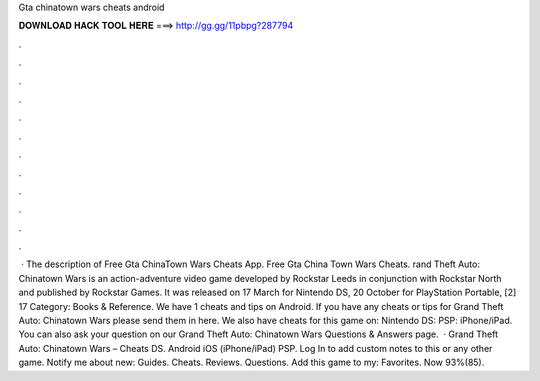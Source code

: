Gta chinatown wars cheats android

𝐃𝐎𝐖𝐍𝐋𝐎𝐀𝐃 𝐇𝐀𝐂𝐊 𝐓𝐎𝐎𝐋 𝐇𝐄𝐑𝐄 ===> http://gg.gg/11pbpg?287794

.

.

.

.

.

.

.

.

.

.

.

.

 · The description of Free Gta ChinaTown Wars Cheats App. Free Gta China Town Wars Cheats. rand Theft Auto: Chinatown Wars is an action-adventure video game developed by Rockstar Leeds in conjunction with Rockstar North and published by Rockstar Games. It was released on 17 March for Nintendo DS, 20 October for PlayStation Portable, [2] 17 Category: Books & Reference. We have 1 cheats and tips on Android. If you have any cheats or tips for Grand Theft Auto: Chinatown Wars please send them in here. We also have cheats for this game on: Nintendo DS: PSP: iPhone/iPad. You can also ask your question on our Grand Theft Auto: Chinatown Wars Questions & Answers page.  · Grand Theft Auto: Chinatown Wars – Cheats DS. Android iOS (iPhone/iPad) PSP. Log In to add custom notes to this or any other game. Notify me about new: Guides. Cheats. Reviews. Questions. Add this game to my: Favorites. Now 93%(85).